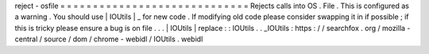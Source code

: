 reject
-
osfile
=
=
=
=
=
=
=
=
=
=
=
=
=
=
=
=
=
=
=
=
=
=
=
=
=
=
=
=
=
Rejects
calls
into
OS
.
File
.
This
is
configured
as
a
warning
.
You
should
use
|
IOUtils
|
_
for
new
code
.
If
modifying
old
code
please
consider
swapping
it
in
if
possible
;
if
this
is
tricky
please
ensure
a
bug
is
on
file
.
.
.
|
IOUtils
|
replace
:
:
IOUtils
.
.
_IOUtils
:
https
:
/
/
searchfox
.
org
/
mozilla
-
central
/
source
/
dom
/
chrome
-
webidl
/
IOUtils
.
webidl
